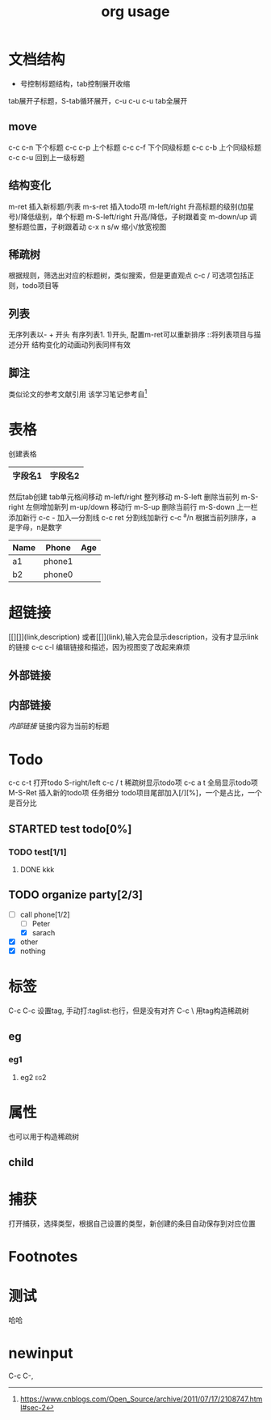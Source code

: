 #+TITLE: org usage
#+STARTUP: indent
* 文档结构
 * 号控制标题结构，tab控制展开收缩
tab展开子标题，S-tab循环展开，c-u c-u c-u tab全展开
** move
c-c c-n 下个标题
c-c c-p 上个标题
c-c c-f 下个同级标题
c-c c-b 上个同级标题
c-c c-u 回到上一级标题
** 结构变化
m-ret 插入新标题/列表
m-s-ret 插入todo项
m-left/right 升高标题的级别(加星号)/降低级别，单个标题
m-S-left/right 升高/降低，子树跟着变
m-down/up 调整标题位置，子树跟着动
c-x n s/w 缩小/放宽视图
** 稀疏树
根据规则，筛选出对应的标题树，类似搜索，但是更直观点
c-c /
可选项包括正则，todo项目等
** 列表
无序列表以- + 开头
有序列表1. 1)开头, 配置m-ret可以重新排序
::将列表项目与描述分开
结构变化的动画动列表同样有效
** 脚注
类似论文的参考文献引用
该学习笔记参考自[fn:1]
* 表格
创建表格
|字段名1|字段名2|
|-
然后tab创建
tab单元格间移动
m-left/right 整列移动
m-S-left 删除当前列
m-S-right 左侧增加新列
m-up/down 移动行
m-S-up 删除当前行
m-S-down 上一栏添加新行
c-c - 加入---分割线
c-c ret 分割线加新行
c-c ^a/n 根据当前列排序，a是字母，n是数字


| Name | Phone  | Age |
|------+--------+-----|
| a1   | phone1 |     |
| b2   | phone0 |     |
* 超链接
[[][]](link,description) 或者[[]](link),输入完会显示description，没有才显示link的链接
c-c c-l 编辑链接和描述，因为视图变了改起来麻烦
** 外部链接
** 内部链接
[[内部链接]] 链接内容为当前的标题
* Todo
c-c c-t 打开todo
S-right/left
c-c / t 稀疏树显示todo项
c-c a t 全局显示todo项
M-S-Ret 插入新的todo项
任务细分
todo项目尾部加入[/][%]，一个是占比，一个是百分比
** STARTED test todo[0%]
*** TODO test[1/1]
**** DONE kkk
CLOSED: [2020-05-28 Thu 18:54]
** TODO organize party[2/3]
- [-] call phone[1/2]
  - [ ] Peter
  - [X] sarach
- [X] other
- [X] nothing
* 标签
C-c C-c 设置tag, 手动打:taglist:也行，但是没有对齐
C-c \ 用tag构造稀疏树
** eg
*** eg1
**** eg2                                                                     :eg2:
* 属性
也可以用于构造稀疏树
:PROPERTIES:
:Publisher_ALL: "Deutsche Grammophon" Philips EMI
:END:
** child
:PROPERTIES:
:END:
* 捕获
打开捕获，选择类型，根据自己设置的类型，新创建的条目自动保存到对应位置
* Footnotes
[fn:1]  https://www.cnblogs.com/Open_Source/archive/2011/07/17/2108747.html#sec-2
* 测试
哈哈
* newinput
C-c C-,
